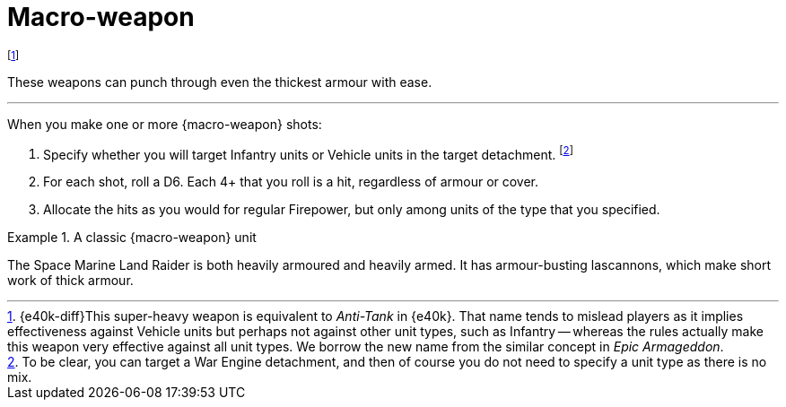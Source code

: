 = Macro-weapon

footnote:[{e40k-diff}This super-heavy weapon is equivalent to _Anti-Tank_ in {e40k}. That name tends to mislead players as it implies effectiveness against Vehicle units but perhaps not against other unit types, such as Infantry -- whereas the rules actually make this weapon very effective against all unit types. We borrow the new name from the similar concept in _Epic Armageddon_.]

These weapons can punch through even the thickest armour with ease.

---

When you make one or more {macro-weapon} shots:

. Specify whether you will target Infantry units or Vehicle units in the target detachment.
footnote:[To be clear, you can target a War Engine detachment, and then of course you do not need to specify a unit type as there is no mix.]
. For each shot, roll a D6.
Each 4+ that you roll is a hit, regardless of armour or cover.
. Allocate the hits as you would for regular Firepower, but only among units of the type that you specified.

.A classic {macro-weapon} unit
====
The Space Marine Land Raider is both heavily armoured and heavily armed.
It has armour-busting lascannons, which make short work of thick armour.
====
